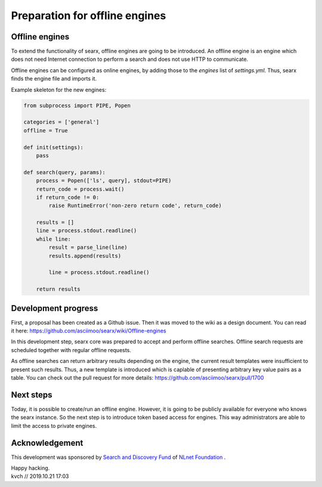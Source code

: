 Preparation for offline engines
===============================

Offline engines
---------------

To extend the functionality of searx, offline engines are going to be introduced. An offline engine is an engine which does not need Internet connection to perform a search and does not use HTTP to communicate.

Offline engines can be configured as online engines, by adding those to the `engines` list of `settings.yml`. Thus, searx finds the engine file and imports it.

Example skeleton for the new engines:

.. code:: python

    from subprocess import PIPE, Popen

    categories = ['general']
    offline = True

    def init(settings):
        pass

    def search(query, params):
        process = Popen(['ls', query], stdout=PIPE)
        return_code = process.wait()
        if return_code != 0:
            raise RuntimeError('non-zero return code', return_code)

        results = []
        line = process.stdout.readline()
        while line:
            result = parse_line(line)
            results.append(results)

            line = process.stdout.readline()

        return results


Development progress
--------------------

First, a proposal has been created as a Github issue. Then it was moved to the wiki as a design document. You can read it here: https://github.com/asciimoo/searx/wiki/Offline-engines

In this development step, searx core was prepared to accept and perform offline searches. Offline search requests are scheduled together with regular offline requests.

As offline searches can return arbitrary results depending on the engine, the current result templates were insufficient to present such results. Thus, a new template is introduced which is caplable of presenting arbitrary key value pairs as a table. You can check out the pull request for more details: https://github.com/asciimoo/searx/pull/1700

Next steps
----------

Today, it is possible to create/run an offline engine. However, it is going to be publicly available for everyone who knows the searx instance. So the next step is to introduce token based access for engines. This way administrators are able to limit the access to private engines.

Acknowledgement
---------------

This development was sponsored by `Search and Discovery Fund`_ of `NLnet Foundation`_ .

.. _Search and Discovery Fund: https://nlnet.nl/discovery
.. _NLnet Foundation: https://nlnet.nl/


| Happy hacking.
| kvch // 2019.10.21 17:03

